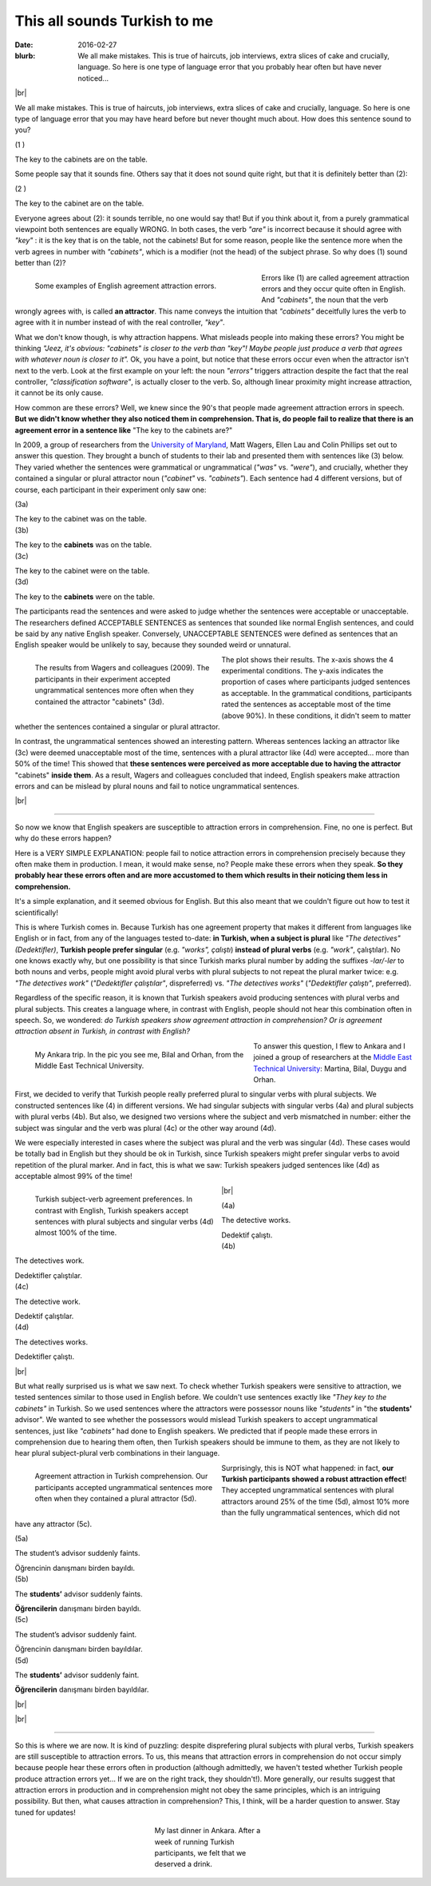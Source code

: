 This all sounds Turkish to me
>>>>>>>>>>>>>>>>>>>>>>>>>>>>>>
:date: 2016-02-27
:blurb: We all make mistakes. This is true of haircuts, job interviews, extra slices of cake and crucially, language. So here is one type of language error that you probably hear often but have never noticed...

.. role:: underline

.. role:: extraemphasize

.. |br| raw:: html

  <br />

.. image:: {filename}/images/attraction_joke.png
  :width: 60%
  :align: center
  :alt: joke

|br|

We all make mistakes. This is true of haircuts, job interviews, extra slices of cake and crucially, language. So here is one type of language error that you may have heard before but never thought much about. How does this sentence sound to you?

.. container:: ling-ex

  .. class:: ling-ex-number

  (1 )

  .. container:: ling-ex-sent

    The key to the cabinets are on the table.

Some people say that it sounds fine. Others say that it does not sound quite right, but that it is definitely better than (2):

.. container:: ling-ex

  .. class:: ling-ex-number

  (2 )

  .. container:: ling-ex-sent

    The key to the cabinet are on the table.

Everyone agrees about (2): it sounds terrible, no one would say that! But if you think about it, from a purely grammatical viewpoint both sentences are equally WRONG. In both cases, the verb *"are"* is incorrect because it should agree with *"key"*  : it is the key that is on the table, not the cabinets! But for some reason, people like the sentence more when the verb agrees in number with *"cabinets"*, which is a modifier (not the head) of the subject phrase. So why does (1) sound better than (2)?

.. figure:: {filename}/images/attraction_examples.png
  :figwidth: 55%
  :alt: examples
  :align: left

  ..

  Some examples of English agreement attraction errors.

.. role:: error_explanation
  :class: titleungram

Errors like (1) are called :error_explanation:`agreement attraction errors` and they occur quite often in English. And *"cabinets"*, the noun that the verb wrongly agrees with, is called **an attractor**. This name conveys the intuition that *"cabinets"* deceitfully lures the verb to agree with it in number instead of with the real controller, *"key"*.

What we don't know though, is why attraction happens. What misleads people into making these errors? You might be thinking *"Jeez, it's obvious: "cabinets" is closer to the verb than "key"! Maybe people just produce a verb that agrees with whatever noun is closer to it".* Ok, you have a point, but notice that these errors occur even when the attractor isn't next to the verb. Look at the first example on your left: the noun *"errors"* triggers attraction despite the fact that the real controller, *"classification software"*, is actually closer to the verb. So, although linear proximity might increase attraction, it cannot be its only cause.

How common are these errors? Well, we knew since the 90's that people made agreement attraction errors in speech. **But we didn't know whether they also noticed them in comprehension. That is, do people fail to realize that there is an agreement error in a sentence like** :extraemphasize:`"The key to the cabinets are?"`

In 2009, a group of researchers from the `University of Maryland <http://ling.umd.edu//>`__, Matt Wagers, Ellen Lau and Colin Phillips set out to answer this question. They brought a bunch of students to their lab and presented them with sentences like (3) below. They varied whether the sentences were grammatical or ungrammatical (*"was"* vs. *"were"*), and crucially, whether they contained a singular or plural attractor noun (*"cabinet"* vs. *"cabinets"*). Each sentence had 4 different versions, but of course, each participant in their experiment only saw one:


.. container:: ling-ex

  .. class:: ling-ex-number

  (3a)

  .. container:: ling-ex-sent

    The key to the cabinet :underline:`was` on the table.

.. container:: ling-ex

  .. class:: ling-ex-number

  (3b)

  .. container:: ling-ex-sent

    The key to the **cabinets** :underline:`was` on the table.

.. container:: ling-ex bad

  .. class:: ling-ex-number

  (3c)

  .. container:: ling-ex-sent

    The key to the cabinet :underline:`were` on the table.

.. container:: ling-ex bad

  .. class:: ling-ex-number

  (3d)

  .. container:: ling-ex-sent

    The key to the **cabinets** :underline:`were` on the table.

The participants read the sentences and were asked to judge whether the sentences were acceptable or unacceptable. The researchers defined ACCEPTABLE SENTENCES as sentences that sounded like normal English sentences, and could be said by any native English speaker. Conversely, UNACCEPTABLE SENTENCES were defined as sentences that an English speaker would be unlikely to say, because they sounded weird or unnatural.

.. figure:: {filename}/images/wagers.png
  :figwidth: 45%
  :align: left
  :alt: wagers

  ..

  The results from Wagers and colleagues (2009). The participants in their experiment accepted ungrammatical sentences more often when they contained the attractor "cabinets" (3d).

The plot shows their results. The x-axis shows the 4 experimental conditions. The y-axis indicates the proportion of cases where participants judged sentences as acceptable. In the grammatical conditions, participants rated the sentences as acceptable most of the time (above 90%). In these conditions, it didn't seem to matter whether the sentences contained a singular or plural attractor.

In contrast, the ungrammatical sentences showed an interesting pattern. Whereas sentences lacking an attractor like (3c) were deemed unacceptable most of the time, sentences with a plural attractor like (4d) were accepted... more than 50% of the time! This showed that **these sentences were perceived as more acceptable due to having the attractor** :extraemphasize:`"cabinets"` **inside them**. As a result, Wagers and colleagues concluded that indeed, English speakers make attraction errors and can be mislead by plural nouns and fail to notice ungrammatical sentences.

|br|

-----

So now we know that English speakers are susceptible to attraction errors in comprehension. Fine, no one is perfect. But why do these errors happen?

Here is a VERY SIMPLE EXPLANATION: people fail to notice attraction errors in comprehension precisely because they often make them in production. I mean, it would make sense, no? People make these errors when they speak. **So they probably hear these errors often and are more accustomed to them which results in their noticing them less in comprehension.**

It's a simple explanation, and it seemed obvious for English. But this also meant that we couldn't figure out how to test it scientifically!

This is where Turkish comes in. Because Turkish has one agreement property that makes it  different from languages like English or in fact, from any of the languages tested to-date: **in Turkish, when a subject is plural** like *"The detectives" (Dedektifler)*, **Turkish people prefer singular** (e.g. *"works", çalıştı*) **instead of plural verbs** (e.g.  *"work"*, çalıştılar). No one knows exactly why, but one possibility is that since Turkish marks plural number by adding the suffixes *-lar/-ler* to both nouns and verbs, people might avoid plural verbs with plural subjects to not repeat the plural marker twice: e.g. *"The detectives work"* (*"Dedektifler çalıştılar"*, dispreferred) vs. *"The detectives works"* (*"Dedektifler çalıştı"*, preferred).

Regardless of the specific reason, it is known that Turkish speakers avoid producing sentences with plural verbs and plural subjects. This creates a language where, in contrast with English, people should not hear this combination often in speech. So, we wondered: *do Turkish speakers show agreement attraction in comprehension? Or is agreement attraction absent in Turkish, in contrast with English?*

.. figure:: {filename}/images/ankara.png
  :figwidth: 53%
  :alt: ankara
  :align: left

  ..

  My Ankara trip. In the pic you see me, Bilal and Orhan, from the Middle East Technical University.

To answer this question, I flew to Ankara and I joined a group of researchers at the `Middle East Technical University <https://fle.metu.edu.tr>`__: Martina, Bilal, Duygu and Orhan.

First, we decided to verify that Turkish people really preferred plural to singular verbs with plural subjects. We constructed sentences like (4) in different versions. We had singular subjects with singular verbs (4a) and plural subjects with plural verbs (4b). But also, we designed two versions where the subject and verb mismatched in number: either the subject was singular and the verb was plural (4c) or the other way around (4d).

We were especially interested in cases where the subject was plural and the verb was singular (4d). These cases would be totally bad in English but they should be ok in Turkish, since Turkish speakers might prefer singular verbs to avoid repetition of the plural marker. And in fact, this is what we saw: Turkish speakers judged sentences like (4d) as acceptable almost 99% of the time!

.. figure:: {filename}/images/turkish_dispreference.png
  :figwidth: 45%
  :align: left
  :alt: plurals

  ..

  Turkish subject-verb agreement preferences. In contrast with English, Turkish speakers accept sentences with plural subjects and singular verbs (4d) almost 100% of the time.

|br|

.. container:: ling-ex

  .. class:: ling-ex-number

  (4a)

  .. container:: ling-ex-sent

    The detective works.

    Dedektif çalıştı.


.. container:: ling-ex

  .. class:: ling-ex-number

  (4b)

  .. container:: ling-ex-sent

    The detectives work.

    Dedektifler çalıştılar.


.. container:: ling-ex bad

  .. class:: ling-ex-number

  (4c)

  .. container:: ling-ex-sent

    The detective work.

    Dedektif çalıştılar.


.. container:: ling-ex bad

  .. class:: ling-ex-number

  (4d)

  .. container:: ling-ex-sent

    The detectives works.

    Dedektifler çalıştı.

|br|

But what really surprised us is what we saw next. To check whether Turkish speakers were sensitive to attraction, we tested sentences similar to those used in English before. We couldn't use sentences exactly like *"They key to the cabinets"* in Turkish. So we used sentences where the attractors were possessor nouns like *"students"* in "the **students'** advisor". We wanted to see whether the possessors would mislead Turkish speakers to accept ungrammatical sentences, just like *"cabinets"* had done to English speakers. We predicted that if people made these errors in comprehension due to hearing them often, then Turkish speakers should be immune to them, as they are not likely to hear plural subject-plural verb combinations in their language.

.. figure:: {filename}/images/turkish_attraction.png
  :align: left
  :figwidth: 45%
  :alt: turkish attraction

  ..

  Agreement attraction in Turkish comprehension. Our participants accepted ungrammatical sentences more often when they contained a plural attractor (5d).

Surprisingly, this is NOT what happened: in fact, **our Turkish participants showed a robust attraction effect**! They accepted ungrammatical sentences with plural attractors around 25% of the time (5d), almost 10% more than the fully ungrammatical sentences, which did not have any attractor (5c).

.. container:: ling-ex

  .. class:: ling-ex-number

  (5a)

  .. container:: ling-ex-sent

    The student’s advisor suddenly :underline:`faints`.

    Öğrencinin danışmanı birden bayıldı.

.. container:: ling-ex

  .. class:: ling-ex-number

  (5b)

  .. container:: ling-ex-sent

    The **students’** advisor suddenly :underline:`faints`.

    **Öğrencilerin** danışmanı birden bayıldı.

.. container:: ling-ex bad

  .. class:: ling-ex-number

  (5c)

  .. container:: ling-ex-sent

    The student’s advisor suddenly :underline:`faint`.

    Öğrencinin  danışmanı birden bayıldılar.

.. container:: ling-ex bad

  .. class:: ling-ex-number

  (5d)

  .. container:: ling-ex-sent

    The **students’** advisor suddenly :underline:`faint`.

    **Öğrencilerin** danışmanı birden bayıldılar.

|br|

|br|

-----

So this is where we are now. It is kind of puzzling: despite disprefering plural subjects with plural verbs, Turkish speakers are still susceptible to attraction errors. To us, this means that attraction errors in comprehension do not occur simply because people hear these errors often in production (although admittedly, we haven't tested whether Turkish people produce attraction errors yet... If we are on the right track, they shouldn't!). More generally, our results suggest that attraction errors in production and in comprehension might not obey the same principles, which is an intriguing possibility. But then, what causes attraction in comprehension? This, I think, will be a harder question to answer. Stay tuned for updates!

.. figure:: {filename}/images/ankara_end.png
  :figwidth: 30%
  :align: center
  :alt: ankara_end

  ..

  My last dinner in Ankara. After a week of running Turkish participants, we felt that we deserved a drink.

